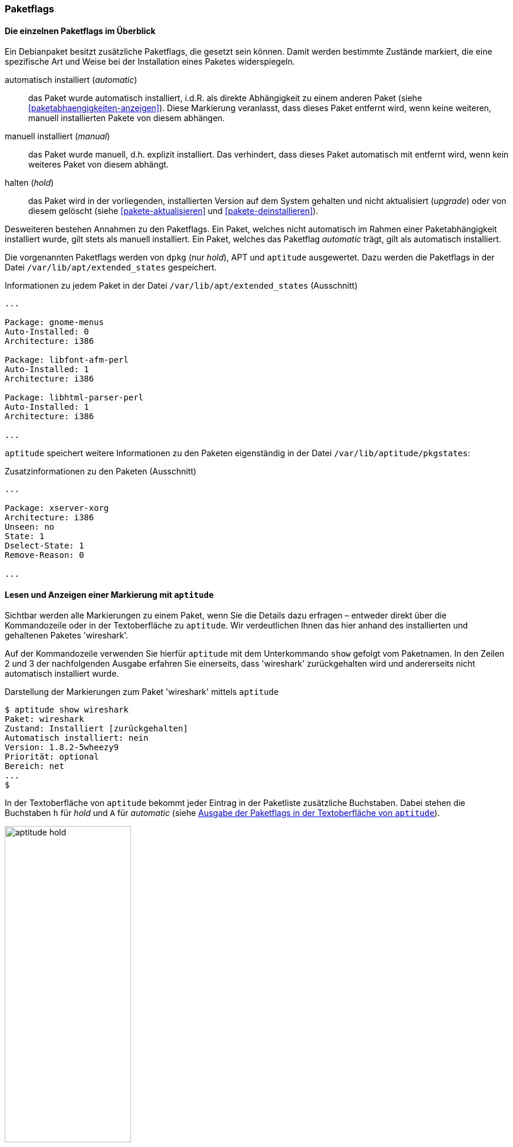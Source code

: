 // Datei: ./konzepte/software-in-paketen-organisieren/paketflags.adoc

// Baustelle: Fertig

[[paketflags]]
=== Paketflags ===

==== Die einzelnen Paketflags im Überblick ====

// Stichworte für den Index
(((Paketflags, Begriff)))
Ein Debianpaket besitzt zusätzliche Paketflags, die gesetzt sein können.
Damit werden bestimmte Zustände markiert, die eine spezifische Art und
Weise bei der Installation eines Paketes widerspiegeln.

// Stichworte für den Index
(((Paketflags, Annahmen)))
(((Paketflags, automatic)))
(((Paketflags, manual)))
(((Paketflags, hold)))

automatisch installiert (_automatic_):: 
das Paket wurde automatisch installiert, i.d.R. als direkte Abhängigkeit
zu einem anderen Paket (siehe <<paketabhaengigkeiten-anzeigen>>). Diese
Markierung veranlasst, dass dieses Paket entfernt wird, wenn keine
weiteren, manuell installierten Pakete von diesem abhängen.

manuell installiert (_manual_):: 
das Paket wurde manuell, d.h. explizit installiert. Das verhindert, dass
dieses Paket automatisch mit entfernt wird, wenn kein weiteres Paket von
diesem abhängt.

halten (_hold_):: 
das Paket wird in der vorliegenden, installierten Version auf dem System
gehalten und nicht aktualisiert (_upgrade_) oder von diesem gelöscht
(siehe <<pakete-aktualisieren>> und <<pakete-deinstallieren>>).

Desweiteren bestehen Annahmen zu den Paketflags. Ein Paket, welches
nicht automatisch im Rahmen einer Paketabhängigkeit installiert wurde,
gilt stets als manuell installiert. Ein Paket, welches das Paketflag
_automatic_ trägt, gilt als automatisch installiert.

// Stichworte für den Index
(((Paketflags, Auswertung)))
(((Paketflags, /var/lib/apt/extended_states)))
Die vorgenannten Paketflags werden von `dpkg` (nur _hold_), APT und
`aptitude` ausgewertet. Dazu
werden die Paketflags in der Datei `/var/lib/apt/extended_states`
gespeichert.

.Informationen zu jedem Paket in der Datei `/var/lib/apt/extended_states` (Ausschnitt)
----
...

Package: gnome-menus
Auto-Installed: 0
Architecture: i386

Package: libfont-afm-perl
Auto-Installed: 1
Architecture: i386

Package: libhtml-parser-perl
Auto-Installed: 1
Architecture: i386

...
----

// Stichworte für den Index
(((Paketflags, /var/lib/aptitude/pkgstates)))
`aptitude` speichert weitere Informationen zu den Paketen eigenständig
in der Datei `/var/lib/aptitude/pkgstates`:

.Zusatzinformationen zu den Paketen (Ausschnitt)
----
...

Package: xserver-xorg
Architecture: i386
Unseen: no
State: 1
Dselect-State: 1
Remove-Reason: 0

...

----
==== Lesen und Anzeigen einer Markierung mit `aptitude` ====

// Stichworte für den Index
(((aptitude, show)))
(((Paketflags, Darstellung in der Kommandozeile)))
(((Debianpaket, wireshark)))
Sichtbar werden alle Markierungen zu einem Paket, wenn Sie die Details
dazu erfragen – entweder direkt über die Kommandozeile oder in der
Textoberfläche zu `aptitude`. Wir verdeutlichen Ihnen das hier anhand
des installierten und gehaltenen Paketes 'wireshark'.

Auf der Kommandozeile verwenden Sie hierfür `aptitude` mit dem
Unterkommando `show` gefolgt vom Paketnamen. In den Zeilen 2 und 3 der
nachfolgenden Ausgabe erfahren Sie einerseits, dass 'wireshark'
zurückgehalten wird und andererseits nicht automatisch installiert
wurde.

.Darstellung der Markierungen zum Paket 'wireshark' mittels `aptitude`
----
$ aptitude show wireshark
Paket: wireshark
Zustand: Installiert [zurückgehalten]
Automatisch installiert: nein
Version: 1.8.2-5wheezy9
Priorität: optional
Bereich: net
...
$
----

// Stichworte für den Index
(((Paketflags, automatic)))
(((Paketflags, Darstellung in aptitude)))
(((Paketflags, hold)))
In der Textoberfläche von `aptitude` bekommt jeder Eintrag in der
Paketliste zusätzliche Buchstaben. Dabei stehen die Buchstaben `h` für
_hold_ und `A` für _automatic_ (siehe <<fig.aptitude-hold>>).

.Ausgabe der Paketflags in der Textoberfläche von `aptitude`
image::konzepte/software-in-paketen-organisieren/aptitude-hold.png[id="fig.aptitude-hold", width="50%"]

// Stichworte für den Index
(((aptitude, search ~M)))
(((Paketflags, automatic)))
`aptitude` kann ebenfalls nach allen Paketen fahnden, die automatisch
installiert wurden und dazu das Flag _automatic_ tragen. Es kennt dazu
das spezielle Muster `~M` zum Unterkommando `search`. Ausführlicher
besprechen wir das in <<automatisch-installierte-pakete-anzeigen>>.

==== Lesen und Anzeigen einer Markierung mit `apt-mark` ====

// Stichworte für den Index
(((apt-mark, showauto)))
(((apt-mark, showhold)))
(((apt-mark, showmanual)))
(((Paketflags, automatic)))
(((Paketflags, hold)))
(((Paketflags, manual)))
Das Werkzeug `apt-mark` ist spezialisiert auf die Paketmarkierungen und
kann Ihnen die Pakete ausgeben, bei denen nur ein bestimmtes Paketflag
gesetzt ist. Es kennt dazu die drei Unterkommandos `showauto`,
`showmanual` und `showhold` für alle automatisch oder manuell
installierten Pakete bzw. die Pakete, deren Zustand beibehalten wird.

Nachfolgend sehen Sie beispielhaft nur das Ergebnis des Aufrufs für die
manuell installierten Pakete. Auf automatisch installierte Pakete gehen
wir genauer in <<automatisch-installierte-pakete-anzeigen>> ein. Dem
Umgang mit dem _hold_-Flag in der Praxis ist
<<ausgewaehlte-pakete-nicht-aktualisieren>> gewidmet.

.Auflistung aller manuell installierten Pakete mittels `apt-mark`
----
# apt-mark showmanual
abiword
acpi
acpi-support
acpi-support-base
...
#
----

[TIP]
.Liste der Pakete eingrenzen, die überprüft werden
====
Geben Sie beim Aufruf keine weiteren Parameter an, werden alle Pakete
geprüft. Übergeben Sie hingegen eine eigene Paketliste als Datei,
untersucht `apt-mark` die darin genannten Pakete auf das Vorhandensein
des jeweiligen Paketflags.
====

[[paketflags-setzen-und-entfernen-einer-markierung]]
==== Setzen und Entfernen einer Markierung ====

// Stichworte für den Index
(((apt-mark, automatic)))
(((apt-mark, hold)))
(((apt-mark, manual)))
(((Paketflags, automatic)))
(((Paketflags, hold)))
(((Paketflags, manual)))
(((Paketflags, setzen)))
Die Markierungen _automatic_ und _manual_ werden von den Programmen zur
Paketverwaltung eigenständig gesetzt, wenn Sie Pakete installieren.
Grundlage sind die ausgewerteten Paketabhängigkeiten. Trotzdem können
Sie stets eigenhändig eingreifen, sofern dazu Ihrerseits Bedarf besteht.

`apt-mark` kennt dafür die drei Schalter `auto` für automatisch,
`manual` für manuell und `hold` für gehalten, mit dem Sie die
entsprechende Markierung für ein angegebenes Paket explizit setzen
können. Dazu erwartet `apt-mark` als Parameter ein einzelnes Paket oder
eine Paketliste. Die nachfolgende Ausgabe zeigt das Setzen der
Markierung _manual_ für das Paket 'wireshark'.

.Setzen des Paketflags 'manual' für das Paket 'wireshark'
----
# apt-mark manual wireshark
wireshark wurde als manuell installiert festgelegt.
#
----

// Stichworte für den Index
(((apt-mark, hold)))
(((apt-mark, unhold)))
(((Paketflags, hold)))
Für das Halten eines Pakets existieren die Unterkommandos `hold` und
`unhold`. Welchen konkreten Nutzen das haben kann, erfahren Sie unter 
``Ausgewählte Pakete nicht aktualisieren'' in
<<ausgewaehlte-pakete-nicht-aktualisieren>>.

==== Was passiert, wenn Paketflags geändert werden? ====

// Stichworte für den Index
(((Paketflags, ändern)))
(((Paketflags, Änderungen in der Paketauswahl)))
(((Paketflags, Seiteneffekte)))
Durch das Setzen der Paketflags verändern sich die Paketauswahl und die
Vorschläge durch die Paketverwaltung. `dpkg` und `aptitude` respektieren
die von Ihnen gesetzten Markierungen und empfehlen Ihnen bei einer
Änderung des Paketbestands beispielsweise andere Pakete als sonst, um
die Paketabhängigkeiten nicht zu verletzen. Bei `aptitude` übernimmt
diese Aufgabe der Package Dependency Solver (siehe <<aptitude>>).

// Stichworte für den Index
(((Paketflags, explizit setzen)))
(((Paketflags, explizit entfernen)))
(((Paketflags, hold)))
Setzen oder Entfernen Sie bewusst das _hold_-Flag und legen somit eine
Version explizit fest, nehmen Sie Einfluss auf den Zustand Ihres Systems.
Wobei Ihnen das von Nutzen sein kann, erklären wir unter ``Ausgewählte
Pakete nicht aktualisieren'' (<<ausgewaehlte-pakete-nicht-aktualisieren>>)
ausführlicher.

// Datei (Ende): ./konzepte/software-in-paketen-organisieren/paketflags.adoc
